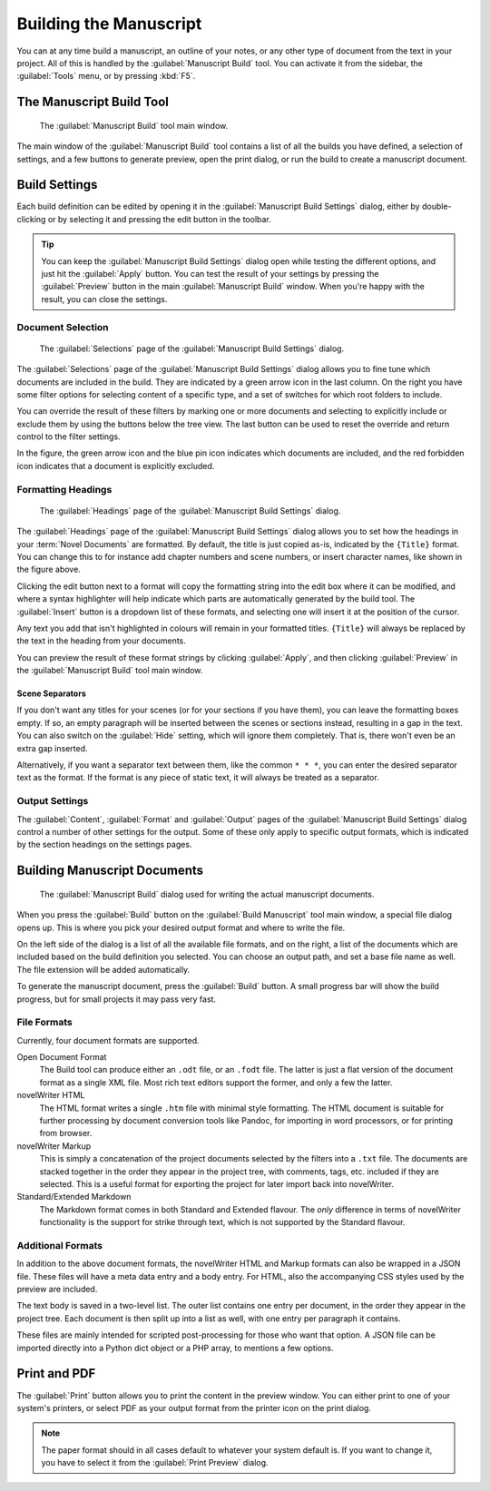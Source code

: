 .. _a_manuscript:

***********************
Building the Manuscript
***********************

You can at any time build a manuscript, an outline of your notes, or any other type of document
from the text in your project. All of this is handled by the :guilabel:`Manuscript Build` tool.
You can activate it from the sidebar, the :guilabel:`Tools` menu, or by pressing :kbd:`F5`.

.. versionadded:: 2.1
   This tool is new for version 2.1. A simpler tool was used for earlier versions. The simpler tool
   only allows you to define a single set of options for the build, but otherwise had much the same
   functionality.


.. _a_manuscript_main:

The Manuscript Build Tool
=========================

.. figure:: images/fig_manuscript_build.png

   The :guilabel:`Manuscript Build` tool main window.

The main window of the :guilabel:`Manuscript Build` tool contains a list of all the builds you have
defined, a selection of settings, and a few buttons to generate preview, open the print dialog, or
run the build to create a manuscript document.


.. _a_manuscript_settings:

Build Settings
==============

Each build definition can be edited by opening it in the :guilabel:`Manuscript Build Settings`
dialog, either by double-clicking or by selecting it and pressing the edit button in the toolbar.

.. tip::
   You can keep the :guilabel:`Manuscript Build Settings` dialog open while testing the different
   options, and just hit the :guilabel:`Apply` button. You can test the result of your settings
   by pressing the :guilabel:`Preview` button in the main :guilabel:`Manuscript Build` window.
   When you're happy with the result, you can close the settings.


Document Selection
------------------

.. figure:: images/fig_build_settings_selections.png

   The :guilabel:`Selections` page of the :guilabel:`Manuscript Build Settings` dialog.

The :guilabel:`Selections` page of the :guilabel:`Manuscript Build Settings` dialog allows you to
fine tune which documents are included in the build. They are indicated by a green arrow icon in
the last column. On the right you have some filter options for selecting content of a specific
type, and a set of switches for which root folders to include.

You can override the result of these filters by marking one or more documents and selecting to
explicitly include or exclude them by using the buttons below the tree view. The last button can be
used to reset the override and return control to the filter settings.

In the figure, the green arrow icon and the blue pin icon indicates which documents are included,
and the red forbidden icon indicates that a document is explicitly excluded.


Formatting Headings
-------------------

.. figure:: images/fig_build_settings_headings.png

   The :guilabel:`Headings` page of the :guilabel:`Manuscript Build Settings` dialog.

The :guilabel:`Headings` page of the :guilabel:`Manuscript Build Settings` dialog allows you to set
how the headings in your :term:`Novel Documents` are formatted. By default, the title is just
copied as-is, indicated by the ``{Title}`` format. You can change this to for instance add chapter
numbers and scene numbers, or insert character names, like shown in the figure above.

Clicking the edit button next to a format will copy the formatting string into the edit box where
it can be modified, and where a syntax highlighter will help indicate which parts are automatically
generated by the build tool. The :guilabel:`Insert` button is a dropdown list of these formats, and
selecting one will insert it at the position of the cursor.

Any text you add that isn't highlighted in colours will remain in your formatted titles.
``{Title}`` will always be replaced by the text in the heading from your documents.

You can preview the result of these format strings by clicking :guilabel:`Apply`, and then clicking
:guilabel:`Preview` in the :guilabel:`Manuscript Build` tool main window.

Scene Separators
^^^^^^^^^^^^^^^^

If you don't want any titles for your scenes (or for your sections if you have them), you can leave
the formatting boxes empty. If so, an empty paragraph will be inserted between the scenes or
sections instead, resulting in a gap in the text. You can also switch on the :guilabel:`Hide`
setting, which will ignore them completely. That is, there won't even be an extra gap inserted.

Alternatively, if you want a separator text between them, like the common ``* * *``, you can enter
the desired separator text as the format. If the format is any piece of static text, it will always
be treated as a separator.


Output Settings
---------------

The :guilabel:`Content`, :guilabel:`Format` and :guilabel:`Output` pages of the
:guilabel:`Manuscript Build Settings` dialog control a number of other settings for the output.
Some of these only apply to specific output formats, which is indicated by the section headings on
the settings pages.


.. _a_manuscript_build:

Building Manuscript Documents
=============================

.. figure:: images/fig_build_build.png

   The :guilabel:`Manuscript Build` dialog used for writing the actual manuscript documents.

When you press the :guilabel:`Build` button on the :guilabel:`Build Manuscript` tool main window, a
special file dialog opens up. This is where you pick your desired output format and where to write
the file.

On the left side of the dialog is a list of all the available file formats, and on the right, a
list of the documents which are included based on the build definition you selected. You can choose
an output path, and set a base file name as well. The file extension will be added automatically.

To generate the manuscript document, press the :guilabel:`Build` button. A small progress bar will
show the build progress, but for small projects it may pass very fast.


File Formats
------------

Currently, four document formats are supported.

Open Document Format
   The Build tool can produce either an ``.odt`` file, or an ``.fodt`` file. The latter is just a
   flat version of the document format as a single XML file. Most rich text editors support the
   former, and only a few the latter.

novelWriter HTML
   The HTML format writes a single ``.htm`` file with minimal style formatting. The HTML document
   is suitable for further processing by document conversion tools like Pandoc, for importing in
   word processors, or for printing from browser.

novelWriter Markup
   This is simply a concatenation of the project documents selected by the filters into a ``.txt``
   file. The documents are stacked together in the order they appear in the project tree, with
   comments, tags, etc. included if they are selected. This is a useful format for exporting the
   project for later import back into novelWriter.

Standard/Extended Markdown
   The Markdown format comes in both Standard and Extended flavour. The *only* difference in terms
   of novelWriter functionality is the support for strike through text, which is not supported by
   the Standard flavour.


Additional Formats
------------------

In addition to the above document formats, the novelWriter HTML and Markup formats can also be
wrapped in a JSON file. These files will have a meta data entry and a body entry. For HTML, also
the accompanying CSS styles used by the preview are included.

The text body is saved in a two-level list. The outer list contains one entry per document, in the
order they appear in the project tree. Each document is then split up into a list as well, with one
entry per paragraph it contains.

These files are mainly intended for scripted post-processing for those who want that option. A JSON
file can be imported directly into a Python dict object or a PHP array, to mentions a few options.


.. _a_manuscript_print:

Print and PDF
=============

The :guilabel:`Print` button allows you to print the content in the preview window. You can either
print to one of your system's printers, or select PDF as your output format from the printer icon
on the print dialog.

.. note::
   The paper format should in all cases default to whatever your system default is. If you want to
   change it, you have to select it from the :guilabel:`Print Preview` dialog.
